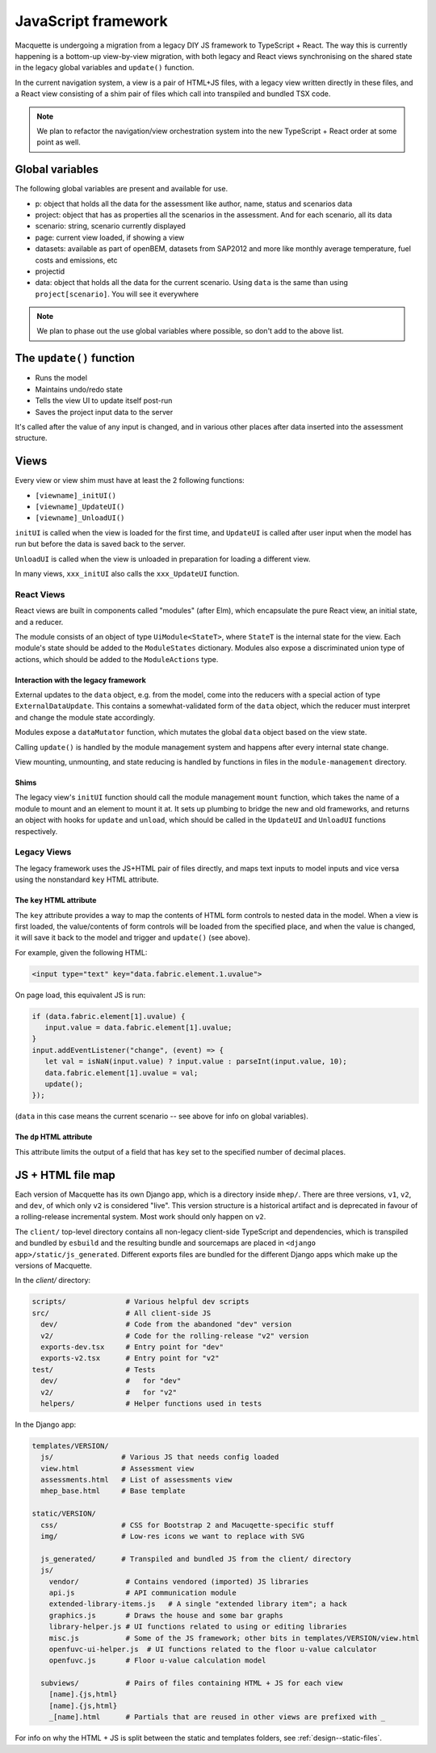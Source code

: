 ====================
JavaScript framework
====================

Macquette is undergoing a migration from a legacy DIY JS framework to
TypeScript + React. The way this is currently happening is a bottom-up
view-by-view migration, with both legacy and React views synchronising on the
shared state in the legacy global variables and ``update()`` function.

In the current navigation system, a view is a pair of HTML+JS files, with a
legacy view written directly in these files, and a React view consisting of a
shim pair of files which call into transpiled and bundled TSX code.

.. note::

   We plan to refactor the navigation/view orchestration system into the new
   TypeScript + React order at some point as well.


----------------
Global variables
----------------

The following global variables are present and available for use.

-  p: object that holds all the data for the assessment like author,
   name, status and scenarios data
-  project: object that has as properties all the scenarios in the
   assessment. And for each scenario, all its data
-  scenario: string, scenario currently displayed
-  page: current view loaded, if showing a view
-  datasets: available as part of openBEM, datasets from SAP2012 and
   more like monthly average temperature, fuel costs and emissions, etc
-  projectid
-  data: object that holds all the data for the current scenario. Using
   ``data`` is the same than using ``project[scenario]``. You will see
   it everywhere

.. note::

    We plan to phase out the use global variables where possible, so
    don't add to the above list.


-------------------------
The ``update()`` function
-------------------------

*  Runs the model
*  Maintains undo/redo state
*  Tells the view UI to update itself post-run
*  Saves the project input data to the server

It's called after the value of any input is changed, and in various
other places after data inserted into the assessment structure.


-----
Views
-----

Every view or view shim must have at least the 2 following functions:

*  ``[viewname]_initUI()``
*  ``[viewname]_UpdateUI()``
*  ``[viewname]_UnloadUI()``

``initUI`` is called when the view is loaded for the first time, and
``UpdateUI`` is called after user input when the model has run but before
the data is saved back to the server.

``UnloadUI`` is called when the view is unloaded in preparation for loading a
different view.

In many views, ``xxx_initUI`` also calls the ``xxx_UpdateUI`` function.


React Views
===========

React views are built in components called "modules" (after Elm), which
encapsulate the pure React view, an initial state, and a reducer.

The module consists of an object of type ``UiModule<StateT>``, where ``StateT``
is the internal state for the view. Each module's state should be added to the
``ModuleStates`` dictionary. Modules also expose a discriminated union type of
actions, which should be added to the ``ModuleActions`` type.

Interaction with the legacy framework
-------------------------------------

External updates to the ``data`` object, e.g. from the model, come into the
reducers with a special action of type ``ExternalDataUpdate``. This contains a
somewhat-validated form of the ``data`` object, which the reducer must
interpret and change the module state accordingly.

Modules expose a ``dataMutator`` function, which mutates the global ``data``
object based on the view state.

Calling ``update()`` is handled by the module management system and happens
after every internal state change.

View mounting, unmounting, and state reducing is handled by functions in files
in the ``module-management`` directory.

Shims
-----

The legacy view's ``initUI`` function should call the module management
``mount`` function, which takes the name of a module to mount and an element to
mount it at. It sets up plumbing to bridge the new and old frameworks, and
returns an object with hooks for ``update`` and ``unload``, which should be
called in the ``UpdateUI`` and ``UnloadUI`` functions respectively.


Legacy Views
============

The legacy framework uses the JS+HTML pair of files directly, and maps text
inputs to model inputs and vice versa using the nonstandard ``key`` HTML
attribute.


The ``key`` HTML attribute
--------------------------

The ``key`` attribute provides a way to map the contents of
HTML form controls to nested data in the model.  When a view is first
loaded, the value/contents of form controls  will be loaded from the
specified place, and when the value is changed, it will save it back
to the model and trigger and ``update()`` (see above).

For example, given the following HTML:

.. code:: html

    <input type="text" key="data.fabric.element.1.uvalue">

On page load, this equivalent JS is run:

.. code-block:: javascript

   if (data.fabric.element[1].uvalue) {
      input.value = data.fabric.element[1].uvalue;
   }
   input.addEventListener("change", (event) => {
      let val = isNaN(input.value) ? input.value : parseInt(input.value, 10);
      data.fabric.element[1].uvalue = val;
      update();
   });

(``data`` in this case means the current scenario -- see above for info
on global variables).


The ``dp`` HTML attribute
-------------------------

This attribute limits the output of a field that has ``key`` set to the
specified number of decimal places.


------------------
JS + HTML file map
------------------

Each version of Macquette has its own Django app, which is a directory inside
``mhep/``. There are three versions, ``v1``, ``v2``, and ``dev``, of which only
``v2`` is considered "live". This version structure is a historical artifact
and is deprecated in favour of a rolling-release incremental system. Most work
should only happen on ``v2``.

The ``client/`` top-level directory contains all non-legacy client-side
TypeScript and dependencies, which is transpiled and bundled by ``esbuild`` and
the resulting bundle and sourcemaps are placed in ``<django
app>/static/js_generated``. Different exports files are bundled for the
different Django apps which make up the versions of Macquette.

In the `client/` directory:

.. code::

  scripts/              # Various helpful dev scripts
  src/                  # All client-side JS
    dev/                # Code from the abandoned "dev" version
    v2/                 # Code for the rolling-release "v2" version
    exports-dev.tsx     # Entry point for "dev"
    exports-v2.tsx      # Entry point for "v2"
  test/                 # Tests
    dev/                #   for "dev"
    v2/                 #   for "v2"
    helpers/            # Helper functions used in tests

In the Django app:

.. code::

  templates/VERSION/
    js/                # Various JS that needs config loaded
    view.html          # Assessment view
    assessments.html   # List of assessments view
    mhep_base.html     # Base template

  static/VERSION/
    css/               # CSS for Bootstrap 2 and Macuqette-specific stuff
    img/               # Low-res icons we want to replace with SVG

    js_generated/      # Transpiled and bundled JS from the client/ directory
    js/
      vendor/           # Contains vendored (imported) JS libraries
      api.js            # API communication module
      extended-library-items.js   # A single "extended library item"; a hack
      graphics.js       # Draws the house and some bar graphs
      library-helper.js # UI functions related to using or editing libraries
      misc.js           # Some of the JS framework; other bits in templates/VERSION/view.html
      openfuvc-ui-helper.js  # UI functions related to the floor u-value calculator
      openfuvc.js       # Floor u-value calculation model

    subviews/           # Pairs of files containing HTML + JS for each view
      [name].{js,html}
      [name].{js,html}
      _[name].html      # Partials that are reused in other views are prefixed with _


For info on why the HTML + JS is split between the static and templates
folders, see :ref:`design--static-files`.
